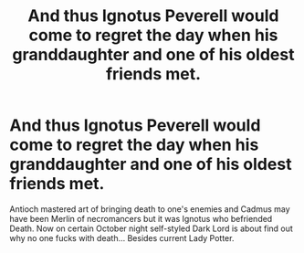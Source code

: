#+TITLE: And thus Ignotus Peverell would come to regret the day when his granddaughter and one of his oldest friends met.

* And thus Ignotus Peverell would come to regret the day when his granddaughter and one of his oldest friends met.
:PROPERTIES:
:Author: KukkaisPrinssi
:Score: 4
:DateUnix: 1562590057.0
:DateShort: 2019-Jul-08
:FlairText: Prompt
:END:
Antioch mastered art of bringing death to one's enemies and Cadmus may have been Merlin of necromancers but it was Ignotus who befriended Death. Now on certain October night self-styled Dark Lord is about find out why no one fucks with death... Besides current Lady Potter.

